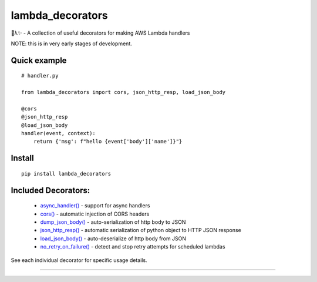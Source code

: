 
lambda_decorators
*****************

🐍λ✨ - A collection of useful decorators for making AWS Lambda handlers

NOTE: this is in very early stages of development.


Quick example
=============

::

   # handler.py

   from lambda_decorators import cors, json_http_resp, load_json_body

   @cors
   @json_http_resp
   @load_json_body
   handler(event, context):
       return {'msg': f"hello {event['body']['name']}"}


Install
=======

::

   pip install lambda_decorators


Included Decorators:
====================

..

   * `async_handler() <https://lambda-decorators.readthedocs.org/#lambda_decorators.async_handler>`_ -
     support for async handlers

   * `cors() <https://lambda-decorators.readthedocs.org/#lambda_decorators.cors>`_ - automatic
     injection of CORS headers

   * `dump_json_body() <https://lambda-decorators.readthedocs.org/#lambda_decorators.dump_json_body>`_
     - auto-serialization of http body to JSON

   * `json_http_resp() <https://lambda-decorators.readthedocs.org/#lambda_decorators.json_http_resp>`_
     - automatic serialization of python object to HTTP JSON response

   * `load_json_body() <https://lambda-decorators.readthedocs.org/#lambda_decorators.load_json_body>`_
     - auto-deserialize of http body from JSON

   * `no_retry_on_failure()
     <https://lambda-decorators.readthedocs.org/#lambda_decorators.no_retry_on_failure>`_ - detect and
     stop retry attempts for scheduled lambdas

See each individual decorator for specific usage details.

======================================================================
